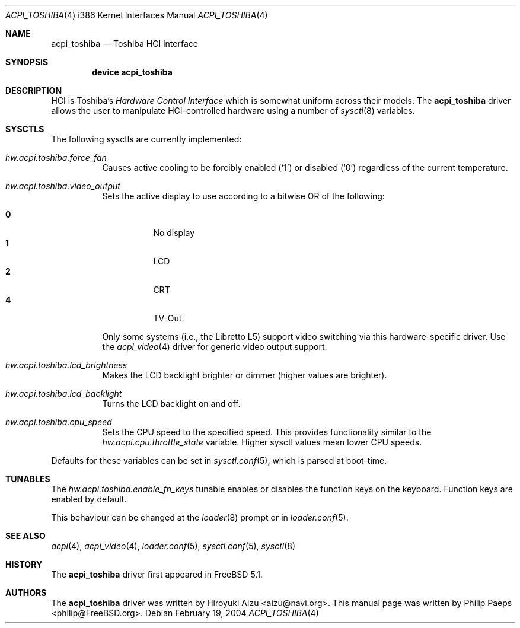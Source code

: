 .\"
.\" Copyright (c) 2003 Philip Paeps <philip@FreeBSD.org>
.\" All rights reserved.
.\"
.\" Redistribution and use in source and binary forms, with or without
.\" modification, are permitted provided that the following conditions
.\" are met:
.\" 1. Redistributions of source code must retain the above copyright
.\"    notice, this list of conditions and the following disclaimer.
.\" 2. Redistributions in binary form must reproduce the above copyright
.\"    notice, this list of conditions and the following disclaimer in the
.\"    documentation and/or other materials provided with the distribution.
.\"
.\" THIS SOFTWARE IS PROVIDED BY THE AUTHOR AND CONTRIBUTORS ``AS IS'' AND
.\" ANY EXPRESS OR IMPLIED WARRANTIES, INCLUDING, BUT NOT LIMITED TO, THE
.\" IMPLIED WARRANTIES OF MERCHANTABILITY AND FITNESS FOR A PARTICULAR PURPOSE
.\" ARE DISCLAIMED.  IN NO EVENT SHALL THE AUTHOR OR CONTRIBUTORS BE LIABLE
.\" FOR ANY DIRECT, INDIRECT, INCIDENTAL, SPECIAL, EXEMPLARY, OR CONSEQUENTIAL
.\" DAMAGES (INCLUDING, BUT NOT LIMITED TO, PROCUREMENT OF SUBSTITUTE GOODS
.\" OR SERVICES; LOSS OF USE, DATA, OR PROFITS; OR BUSINESS INTERRUPTION)
.\" HOWEVER CAUSED AND ON ANY THEORY OF LIABILITY, WHETHER IN CONTRACT, STRICT
.\" LIABILITY, OR TORT (INCLUDING NEGLIGENCE OR OTHERWISE) ARISING IN ANY WAY
.\" OUT OF THE USE OF THIS SOFTWARE, EVEN IF ADVISED OF THE POSSIBILITY OF
.\" SUCH DAMAGE.
.\"
.\" $FreeBSD$
.\"
.Dd February 19, 2004
.Dt ACPI_TOSHIBA 4 i386
.Os
.Sh NAME
.Nm acpi_toshiba
.Nd Toshiba HCI interface
.Sh SYNOPSIS
.Cd "device acpi_toshiba"
.Sh DESCRIPTION
HCI is Toshiba's
.Em "Hardware Control Interface"
which is somewhat uniform across their models.
The
.Nm
driver allows the user to manipulate HCI-controlled hardware using a number of
.Xr sysctl 8
variables.
.Sh SYSCTLS
The following sysctls are currently implemented:
.Bl -tag -width indent
.It Va hw.acpi.toshiba.force_fan
Causes active cooling to be forcibly enabled
.Pq Ql 1
or disabled
.Pq Ql 0
regardless of the current temperature.
.It Va hw.acpi.toshiba.video_output
Sets the active display to use according to a bitwise OR of the following:
.Pp
.Bl -tag -width indent -compact
.It Li 0
No display
.It Li 1
LCD
.It Li 2
CRT
.It Li 4
TV-Out
.El
.Pp
Only some systems (i.e., the Libretto L5) support video switching via
this hardware-specific driver.
Use the
.Xr acpi_video 4
driver for generic video output support.
.It Va hw.acpi.toshiba.lcd_brightness
Makes the LCD backlight brighter or dimmer (higher values are brighter).
.It Va hw.acpi.toshiba.lcd_backlight
Turns the LCD backlight on and off.
.It Va hw.acpi.toshiba.cpu_speed
Sets the CPU speed to the specified speed.
This provides functionality similar to the
.Va hw.acpi.cpu.throttle_state
variable.
Higher sysctl values mean lower CPU speeds.
.El
.Pp
Defaults for these variables can be set in
.Xr sysctl.conf 5 ,
which is parsed at boot-time.
.Sh TUNABLES
The
.Va hw.acpi.toshiba.enable_fn_keys
tunable enables or disables the function keys on the keyboard.
Function keys are enabled by default.
.Pp
This behaviour can be changed at the
.Xr loader 8
prompt or in
.Xr loader.conf 5 .
.Sh SEE ALSO
.Xr acpi 4 ,
.Xr acpi_video 4 ,
.Xr loader.conf 5 ,
.Xr sysctl.conf 5 ,
.Xr sysctl 8
.Sh HISTORY
The
.Nm
driver first appeared in
.Fx 5.1 .
.Sh AUTHORS
.An -nosplit
The
.Nm
driver was written by
.An Hiroyuki Aizu Aq aizu@navi.org .
This manual page was written by
.An Philip Paeps Aq philip@FreeBSD.org .

